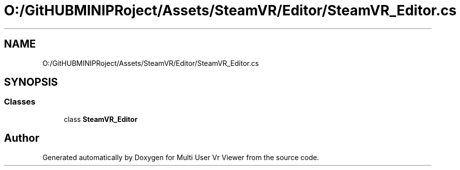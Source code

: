 .TH "O:/GitHUBMINIPRoject/Assets/SteamVR/Editor/SteamVR_Editor.cs" 3 "Sat Jul 20 2019" "Version https://github.com/Saurabhbagh/Multi-User-VR-Viewer--10th-July/" "Multi User Vr Viewer" \" -*- nroff -*-
.ad l
.nh
.SH NAME
O:/GitHUBMINIPRoject/Assets/SteamVR/Editor/SteamVR_Editor.cs
.SH SYNOPSIS
.br
.PP
.SS "Classes"

.in +1c
.ti -1c
.RI "class \fBSteamVR_Editor\fP"
.br
.in -1c
.SH "Author"
.PP 
Generated automatically by Doxygen for Multi User Vr Viewer from the source code\&.
